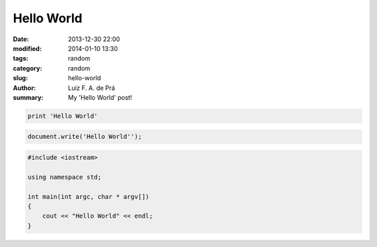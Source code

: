 Hello World
###########

:date: 2013-12-30 22:00
:modified: 2014-01-10 13:30
:tags: random
:category: random
:slug: hello-world
:author: Luiz F. A. de Prá
:summary: My 'Hello World' post!

.. code-block:: python

    print 'Hello World'

.. code-block:: javascript

    document.write('Hello World'');

.. code-block:: c++

    #include <iostream>

    using namespace std;

    int main(int argc, char * argv[])
    {
        cout << "Hello World" << endl;
    }
